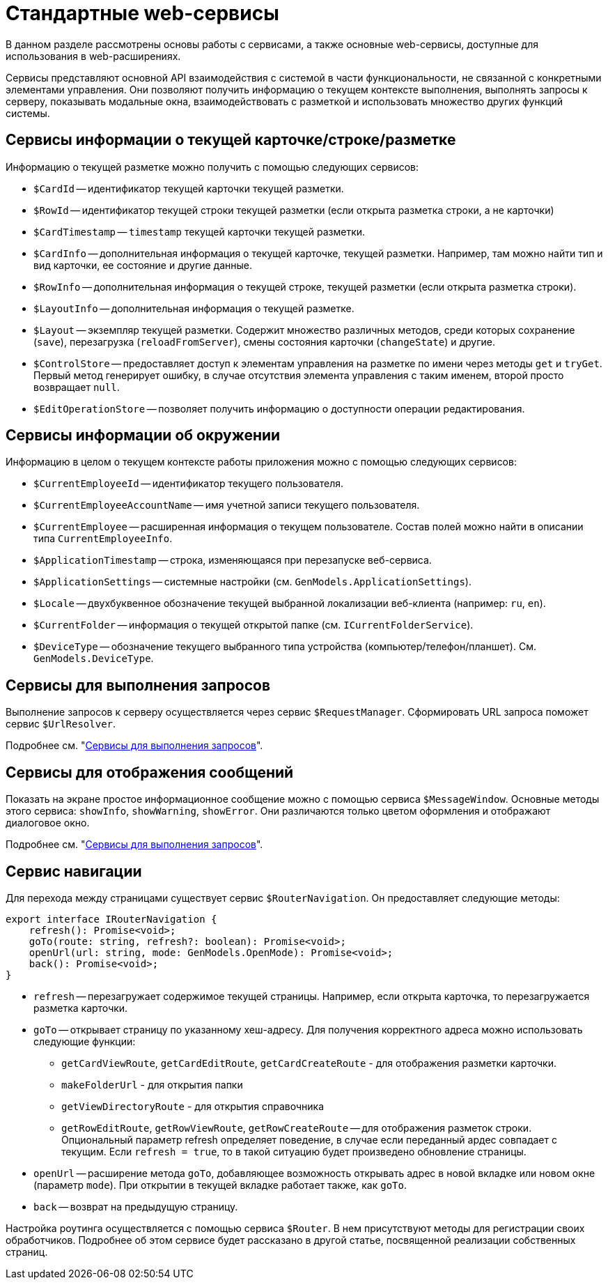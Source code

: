 = Стандартные web-сервисы

В данном разделе рассмотрены основы работы с сервисами, а также основные web-сервисы, доступные для использования в web-расширениях.

Сервисы представляют основной API взаимодействия с системой в части функциональности, не связанной с конкретными элементами управления. Они позволяют получить информацию о текущем контексте выполнения, выполнять запросы к серверу, показывать модальные окна, взаимодействовать с разметкой и использовать множество других функций системы.

[#current]
== Сервисы информации о текущей карточке/строке/разметке

Информацию о текущей разметке можно получить с помощью следующих сервисов:

* `$CardId` -- идентификатор текущей карточки текущей разметки.
* `$RowId` -- идентификатор текущей строки текущей разметки (если открыта разметка строки, а не карточки)
* `$CardTimestamp` -- `timestamp` текущей карточки текущей разметки.
* `$CardInfo` -- дополнительная информация о текущей карточке, текущей разметки. Например, там можно найти тип и вид карточки, ее состояние и другие данные.
* `$RowInfo` -- дополнительная информация о текущей строке, текущей разметки (если открыта разметка строки).
* `$LayoutInfo` -- дополнительная информация о текущей разметке.
* `$Layout` -- экземпляр текущей разметки. Содержит множество различных методов, среди которых сохранение (`save`), перезагрузка (`reloadFromServer`), смены состояния карточки (`changeState`) и другие.
* `$ControlStore` -- предоставляет доступ к элементам управления на разметке по имени через методы `get` и `tryGet`. Первый метод генерирует ошибку, в случае отсутствия элемента управления с таким именем, второй просто возвращает `null`.
* `$EditOperationStore` -- позволяет получить информацию о доступности операции редактирования.

[#environment]
== Сервисы информации об окружении

Информацию в целом о текущем контексте работы приложения можно с помощью следующих сервисов:

* `$CurrentEmployeeId` -- идентификатор текущего пользователя.
* `$CurrentEmployeeAccountName` -- имя учетной записи текущего пользователя.
* `$CurrentEmployee` -- расширенная информация о текущем пользователе. Состав полей можно найти в описании типа `CurrentEmployeeInfo`.
* `$ApplicationTimestamp` -- строка, изменяющаяся при перезапуске веб-сервиса.
* `$ApplicationSettings` -- системные настройки (см. `GenModels.ApplicationSettings`).
* `$Locale` -- двухбуквенное обозначение текущей выбранной локализации веб-клиента (например: `ru`, `en`).
* `$CurrentFolder` -- информация о текущей открытой папке (см. `ICurrentFolderService`).
* `$DeviceType` -- обозначение текущего выбранного типа устройства (компьютер/телефон/планшет). См. `GenModels.DeviceType`.

[#query]
== Сервисы для выполнения запросов

Выполнение запросов к серверу осуществляется через сервис `$RequestManager`. Сформировать URL запроса поможет сервис `$UrlResolver`.

Подробнее см. "xref:client/show-info.adoc[Сервисы для выполнения запросов]".

[#message]
== Сервисы для отображения сообщений

Показать на экране простое информационное сообщение можно с помощью сервиса `$MessageWindow`. Основные методы этого сервиса: `showInfo`, `showWarning`, `showError`. Они различаются только цветом оформления и отображают диалоговое окно.

Подробнее см. "xref:client/show-info.adoc#message[Сервисы для выполнения запросов]".

[#navigation]
== Сервис навигации

Для перехода между страницами существует сервис `$RouterNavigation`. Он предоставляет следующие методы:

----
export interface IRouterNavigation {
    refresh(): Promise<void>;
    goTo(route: string, refresh?: boolean): Promise<void>;
    openUrl(url: string, mode: GenModels.OpenMode): Promise<void>;
    back(): Promise<void>;
}
----

* `refresh` -- перезагружает содержимое текущей страницы. Например, если открыта карточка, то перезагружается разметка карточки.
* `goTo` -- открывает страницу по указанному хеш-адресу. Для получения корректного адреса можно использовать следующие функции:
+
- `getCardViewRoute`, `getCardEditRoute`, `getCardCreateRoute` - для отображения разметки карточки.
- `makeFolderUrl` - для открытия папки
- `getViewDirectoryRoute` - для открытия справочника
- `getRowEditRoute`, `getRowViewRoute`, `getRowCreateRoute` -- для отображения разметок строки.
Опциональный параметр refresh определяет поведение, в случае если переданный ардес совпадает с текущим. Если `refresh = true`, то в такой ситуацию будет произведено обновление страницы.
+
* `openUrl` -- расширение метода `goTo`, добавляющее возможность открывать адрес в новой вкладке или новом окне (параметр `mode`). При открытии в текущей вкладке работает также, как `goTo`.
* `back` -- возврат на предыдущую страницу.

Настройка роутинга осуществляется с помощью сервиса `$Router`. В нем присутствуют методы для регистрации своих обработчиков. Подробнее об этом сервисе будет рассказано в другой статье, посвященной реализации собственных страниц.

